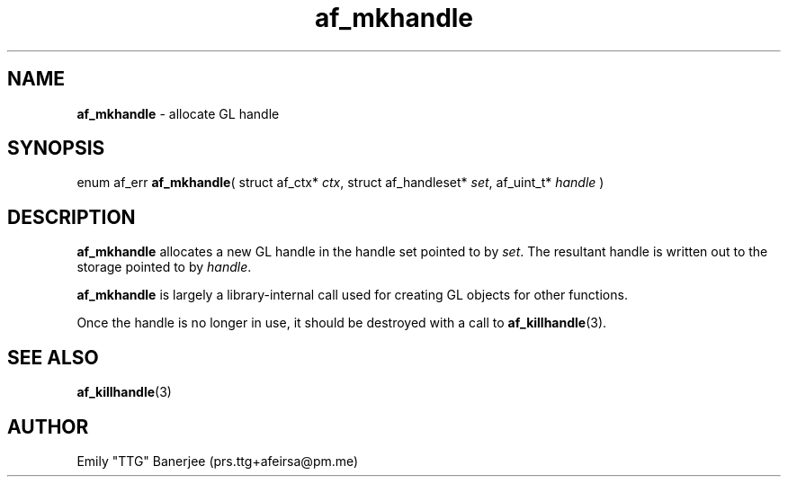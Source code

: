 .\" SPDX-License-Identifier: LGPL-3.0-or-later
.\" Copyright (C) 2023 Emily "TTG" Banerjee <prs.ttg+afeirsa@pm.me>

.TH af_mkhandle 3 "" "" "Afeirsa"
.SH NAME
\fBaf_mkhandle\fP \- allocate GL handle

.SH SYNOPSIS
enum af_err \fBaf_mkhandle\fP(
struct af_ctx* \fIctx\fP,
struct af_handleset* \fIset\fP,
af_uint_t* \fIhandle\fP
)

.SH DESCRIPTION
\fBaf_mkhandle\fP allocates a new GL handle in the handle set pointed to by
\fIset\fP. The resultant handle is written out to the storage pointed to by
\fIhandle\fP.

\fBaf_mkhandle\fP is largely a library-internal call used for creating
GL objects for other functions.

Once the handle is no longer in use, it should be destroyed with a call to
\fBaf_killhandle\fP(3).

.SH SEE ALSO
\fBaf_killhandle\fP(3)

.SH AUTHOR
Emily "TTG" Banerjee (prs.ttg+afeirsa@pm.me)
